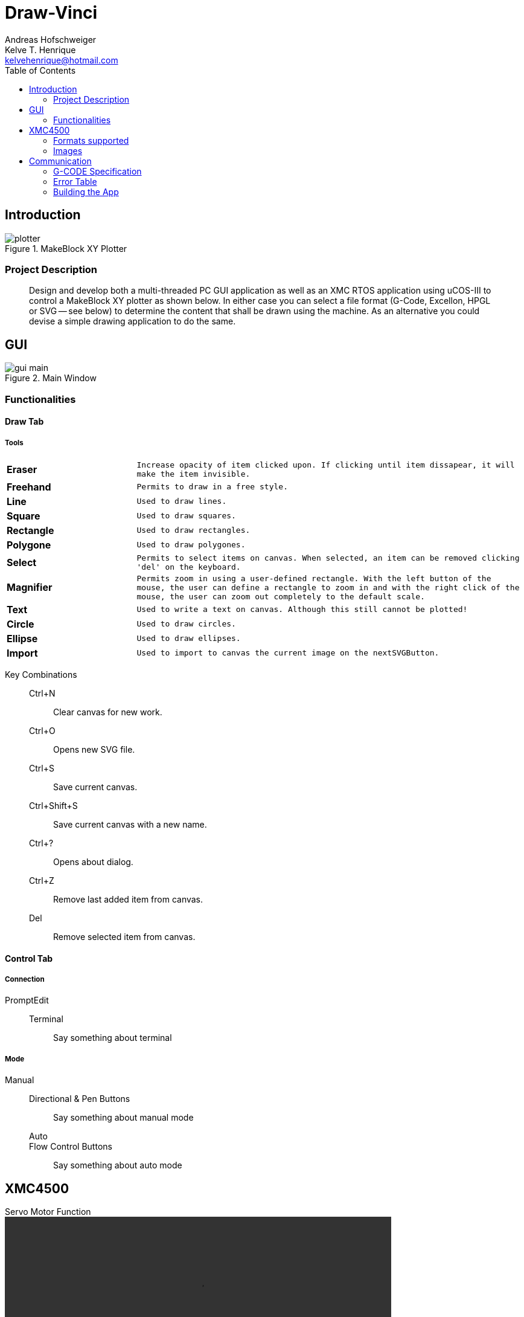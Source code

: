 = Draw-Vinci
Andreas Hofschweiger; Kelve T. Henrique <kelvehenrique@hotmail.com>
:Date: 2018 Mai 18
:description: Documenting Draw-Vinci Makeblock XY_Plotter Project
:source-highlighter: coderay
:listing-caption: Listing
:imagesdir: img
:toc: left

== Introduction

[#portErrors]
.MakeBlock XY Plotter
image::plotter.jpeg[]

=== Project Description

[quote]
Design and develop both a multi-threaded PC GUI application as well as an XMC RTOS application using uCOS-III to control a MakeBlock XY plotter as shown below. In
either case you can select a file format (G-Code, Excellon, HPGL or SVG — see below) to determine the content that shall be drawn using the machine. As an
alternative you could devise a simple drawing application to do the same.

== GUI

[#GUI]
.Main Window
image::gui_main.png[]

=== Functionalities

==== Draw Tab

===== Tools

[cols="^.1s,<.3m"]
|===
| Eraser     | Increase opacity of item clicked upon. If clicking until item dissapear, it will make the item invisible.
| Freehand   | Permits to draw in a free style.
| Line       | Used to draw lines.
| Square     | Used to draw squares.
| Rectangle  | Used to draw rectangles.
| Polygone   | Used to draw polygones.
| Select     | Permits to select items on canvas. When selected, an item can be removed clicking 'del' on the keyboard.
| Magnifier  | Permits zoom in using a user-defined rectangle. With the left button of the mouse, the user can define a rectangle to zoom in and with the right click of
the mouse, the user can zoom out completely to the default scale.
| Text       | Used to write a text on canvas. Although this still cannot be plotted!
| Circle     | Used to draw circles.
| Ellipse    | Used to draw ellipses.
| Import     | Used to import to canvas the current image on the nextSVGButton.

|===

Key Combinations::
    Ctrl+N:::
        Clear canvas for new work.
    Ctrl+O:::
        Opens new SVG file.
    Ctrl+S:::
        Save current canvas.
    Ctrl+Shift+S:::
        Save current canvas with a new name.
    Ctrl+?:::
        Opens about dialog.
    Ctrl+Z:::
        Remove last added item from canvas. 
    Del:::
        Remove selected item from canvas.

==== Control Tab

===== Connection

PromptEdit::
    Terminal:::
        Say something about terminal

===== Mode

Manual::
    Directional & Pen Buttons:::
        Say something about manual mode

Auto:::
    Flow Control Buttons:::
        Say something about auto mode

== XMC4500

.Servo Motor Function
video::servoMotor.mp4[width=640]


=== Formats supported

=== Images

Here is the subset of SVG parameters supported and recognised when opening, importing or saving:

[cols="^.1s,<.3m"]
|===
| width    | Width of display
| height   | Height of display
| viewbox  | Dimensions of view
| rect     | Rectangles
| ellipse  | Ellipses
| circle   | Circles
| polyline | Group of lines
| polygone | Polygones
| path     | Paths
| text     | Texts

|===

[NOTE]
====
Colors not supported!

====

== Communication

The communication between GUI and the uC XMC4500 happens through UART, using the followins scheme as protocol:

[protocol_frame]
.Protocol Frame
image::frame.png[Frame of Protocol]

Where:

[lowerroman]
 . *#*: Beginn of message;
 . *G COMMAND*: One of the supported G-Code commands [vide following section];
 . *ARG{1}*: a apropriate argument to the G command;
 . *ARG{2}*: another apropriate argument to the G command;
 . *$*: End of message;

[NOTE]
====
The number of arguments in a message should conform to the G command

====

=== G-CODE Specification

Here is the subset of G-CODE currently supported

[cols="^.1s,<.3m"]
|===
|G28 | Perform homing routine
|G00 | Rapid positioning
|G90 | Absolute mode positioning
|G91 | Relative mode positioning
|G01 | Linear interpolation
|G02 | Circular interpolation

|===

Possible commands:

. #G28$             : Plotter will move to the top-left side.
. #G00:XA:YB$       : Plotter will move to the spot (A, B) as fast as reasonable.
. #G90$             : Plotter will interprete all subsequent commands as absolute movements.
. #G91$             : Plotter will interprete all subsequent commands as relative to the current position.
. #G01:XA:YB$       : Plotter will move linearly to the point (A, B) - relative or absolute.
. #G01:ZK$          : Plotter's pen will lift up (K = 1) or drop (K = 0).
. #G02:XA:YB:IC:JD$ : Plotter will move in a circular way to the point (A, B), taking as reference the center at (A+C, B+D) - relative or absolute.

=== Error Table

[#portErrors]
.Possible errors codes by connection
image::portErrorsTable.png[]

=== Building the App
The software comprising this project was built and tested using the following environment:

Hardware::
    Plotter:::
        . MakeBlock XY_Plotter
    Microcontroller:::
        . Infineon XMC4500
    Interface:::
        . UART TTL
        . USB

Operating Systems::
    Linux:::
        . Ubuntu 16.04
            * Desktop
        . Ubuntu 17.04
            * Desktop
        . Ubuntu 18.04
            * Desktop

Framework & Tools::
    GUI:::
        . PyQt5 + Qt
            .. Qt Designer
            .. pyuic5
    Firmware:::
        . Micrium
            .. uCOS III
        . Infineon
            .. XMCLIB
    Documentation:::
        . Asciidoctor
            .. asciidoctor-pdf

Dependencies::
    Python3:::
        . PyQt5
        . pyudev
    arm-none-eabi:::
        . https://launchpad.net/gcc-arm-embedded/5.0/5-2016-q3-update/+download/gcc-arm-none-eabi-5_4-2016q3-20160926-linux.tar.bz2
    SEGGER J-Link:::
        . https://www.segger.com/downloads/jlink/#J-LinkSoftwareAndDocumentationPack

